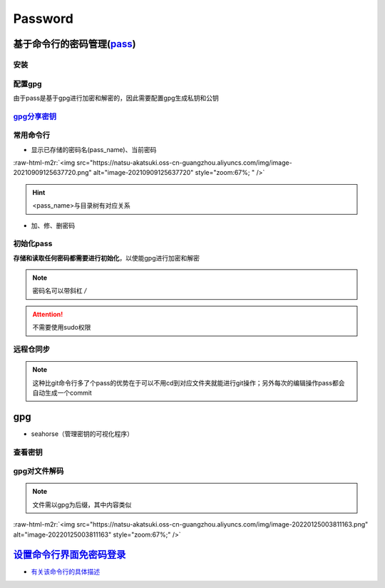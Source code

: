 .. role:: raw-html-m2r(raw)
   :format: html


Password
========

基于命令行的密码管理(\ `pass <https://wiki.archlinux.org/title/Pass>`_\ )
-------------------------------------------------------------------------

安装
^^^^

.. prompt:: bash $,# auto

   $ sudo apt install pass

配置gpg
^^^^^^^

由于pass是基于gpg进行加密和解密的，因此需要配置gpg生成私钥和公钥

.. prompt:: bash $,# auto

   # 或者 gpg --gen-key
   $ gpg --full-generate-key

`gpg分享密钥 <https://unix.stackexchange.com/questions/481939/how-to-export-a-gpg-private-key-and-public-key-to-a-file>`_
^^^^^^^^^^^^^^^^^^^^^^^^^^^^^^^^^^^^^^^^^^^^^^^^^^^^^^^^^^^^^^^^^^^^^^^^^^^^^^^^^^^^^^^^^^^^^^^^^^^^^^^^^^^^^^^^^^^^^^^^^^^^^

.. prompt:: bash $,# auto

   # 显示已有的密钥
   $ gpg --list-secret-keys

   # 方法一：导出密钥与导入密钥
   $ gpg --export-secret-key <gpg_id> > <file_name.asc>
   $ gpg --import <file_name.asc>

   # 方法二：利用ssh+管道操作直接一步到位（完成导出与导入）
   $gpg --export-secret-key -a | ssh helios@10.23.21.164 gpg --import -

常用命令行
^^^^^^^^^^


* 显示已存储的密码名(pass_name)、当前密码

.. prompt:: bash $,# auto

   $ pass
   # 显示密码
   $ pass <pass_name>
   # 将密码拷贝到粘贴板
   $ pass -c <pass_name>

:raw-html-m2r:`<img src="https://natsu-akatsuki.oss-cn-guangzhou.aliyuncs.com/img/image-20210909125637720.png" alt="image-20210909125637720" style="zoom:67%; " />`

.. hint:: <pass_name>与目录树有对应关系



* 加、修、删密码

.. prompt:: bash $,# auto

   # 进行前需要先初始化
   # 添加密码
   $ psss insert <pass_name>
   # 修改密码
   $ pass edit <pass_name>
   # 删除密码
   $ pass rm <pass_name>

初始化pass
^^^^^^^^^^

**存储和读取任何密码都需要进行初始化**\ ，以使能gpg进行加密和解密

.. prompt:: bash $,# auto

   # gpg-id为创建gpg时的用户名
   $ pass init <gpg-id or email>

.. note:: 密码名可以带斜杠 `/`



.. image:: https://natsu-akatsuki.oss-cn-guangzhou.aliyuncs.com/img/image-20210909125220221.png
   :target: https://natsu-akatsuki.oss-cn-guangzhou.aliyuncs.com/img/image-20210909125220221.png
   :alt: image-20210909125220221


.. attention:: 不需要使用sudo权限


远程仓同步
^^^^^^^^^^

.. prompt:: bash $,# auto

   # 推送到远程仓
   $ pass git init
   $ pass git remote add origin <github_remote_repository_url>
   $ pass git push <-f>
   # 拉取到本地
   $ git clone <github_remote_repository_url> ~/.password-store

.. note:: 这种比git命令行多了个pass的优势在于可以不用cd到对应文件夹就能进行git操作；另外每次的编辑操作pass都会自动生成一个commit


gpg
---


* seahorse（管理密钥的可视化程序）


.. image:: https://natsu-akatsuki.oss-cn-guangzhou.aliyuncs.com/img/image-20220124222044526.png
   :target: https://natsu-akatsuki.oss-cn-guangzhou.aliyuncs.com/img/image-20220124222044526.png
   :alt: image-20220124222044526


查看密钥
^^^^^^^^

.. prompt:: bash $,# auto

   # 查看公钥
   $ gpg --list-key
   # 查看私钥
   $ gpg --list-secret-keys

gpg对文件解码
^^^^^^^^^^^^^

.. prompt:: bash $,# auto

   $ gpg -p <file.gpg>

.. note:: 文件需以gpg为后缀，其中内容类似


:raw-html-m2r:`<img src="https://natsu-akatsuki.oss-cn-guangzhou.aliyuncs.com/img/image-20220125003811163.png" alt="image-20220125003811163" style="zoom:67%;" />`

`设置命令行界面免密码登录 <https://blog.csdn.net/linzhiji/article/details/117336433>`_
------------------------------------------------------------------------------------------


* `有关该命令行的具体描述 <https://askubuntu.com/questions/819117/how-can-i-get-autologin-at-startup-working-on-ubuntu-server-16-04-1>`_
